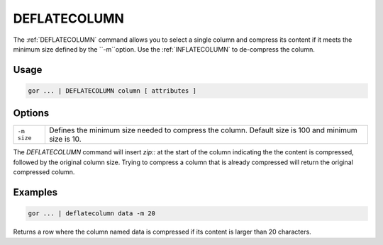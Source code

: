 .. raw:: html

   <span style="float:right; padding-top:10px; color:#BABABA;">Used in: gor only</span>

.. _DEFLATECOLUMN:

=============
DEFLATECOLUMN
=============
The :ref:`DEFLATECOLUMN` command allows you to select a single column and compress its content if it meets the minimum size defined by the ``-m``option. Use the :ref:`INFLATECOLUMN` to de-compress the column.

Usage
=====

.. code-block:: gor

	gor ... | DEFLATECOLUMN column [ attributes ]


Options
=======

+-------------------+----------------------------------------------------------------------+
| ``-m size``       | Defines the minimum size needed to compress the column. Default size |
|                   | is 100 and minimum size is 10.                                       |
+-------------------+----------------------------------------------------------------------+

The `DEFLATECOLUMN` command will insert `zip::` at the start of the column indicating the the content is compressed, followed by the original column size. Trying to compress a column that is already compressed will return the original compressed column.

Examples
========

.. code-block:: gor

	gor ... | deflatecolumn data -m 20

Returns a row where the column named data is compressed if its content is larger than 20 characters.